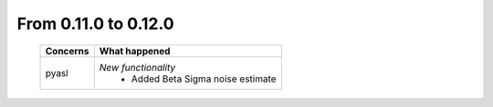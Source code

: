 From 0.11.0 to 0.12.0
====================================

  ==================  =============================================
  Concerns            What happened
  ==================  =============================================
  pyasl               *New functionality*
                        - Added Beta Sigma noise estimate
  ==================  =============================================